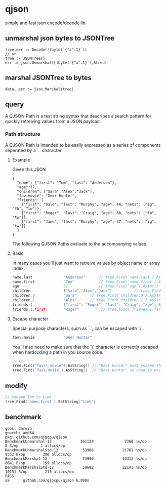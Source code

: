 * qjson
simple and fast json encode/decode lib.

** unmarshal json bytes to JSONTree

#+begin_src
tree,err := Decode([]byte(`{"a":1}`))
// or
tree := JSONTree{}
err := json.Unmarshal([]byte(`{"a":1}`),&tree)
#+end_src

** marshal JSONTree to bytes

#+begin_src
data, err := json.Marshal(tree)
#+end_src

** query

A QJSON Path is a text string syntax that describes a search pattern for quickly retreiving values from a JSON payload.

*** Path structure

A QJSON Path is intended to be easily expressed as a series of components seperated by a `.` character.

**** Example

Given this JSON

#+begin_src
{
  "name": {"first": "Tom", "last": "Anderson"},
  "age":37,
  "children": ["Sara","Alex","Jack"],
  "fav.movie": "Deer Hunter",
  "friends": [
    {"first": "Dale", "last": "Murphy", "age": 44, "nets": ["ig", "fb", "tw"]},
    {"first": "Roger", "last": "Craig", "age": 68, "nets": ["fb", "tw"]},
    {"first": "Jane", "last": "Murphy", "age": 47, "nets": ["ig", "tw"]}
  ]
}
#+end_src

The following QJSON Paths evaluate to the accompanying values.

**** Basic

In many cases you'll just want to retreive values by object name or array index.

#+begin_src go
name.last              "Anderson"      // tree.Find(`name.last`).AsString()
name.first             "Tom"           // tree.Find(`name.first`).AsString()
age                    37              // tree.Find(`age`).AsInt()
children               ["Sara","Alex","Jack"]          // tree.Find(`children`).AsJSON()
children.0             "Sara"      // tree.Find(`children.0`).AsString()
children.1             "Alex"      // tree.Find(`children.1`).AsString()
friends.1              {"first": "Roger", "last": "Craig", "age": 68}    // tree.Find(`friends.1`).AsJSON()
friends.1.first        "Roger"          // tree.Find(`friends.1.first`).AsString()
#+end_src

**** Escape character

Special purpose characters, such as `.`, can be escaped with `\`.

#+begin_src go
fav\.movie             "Deer Hunter"
#+end_src

You'll also need to make sure that the `\` character is correctly escaped when hardcoding a path in you source code.

#+begin_src go
// Go
tree.Find("fav\\.movie").AsString() // "Deer Hunter" must escape the slash
tree.Find(`fav\.movie`).AsString()  // "Deer Hunter" no need to escape the slash
#+end_src

** modify

#+begin_src go
// rename Tom to Link
tree.Find(`name.first`).SetString("Link")
#+end_src
** benchmark

#+begin_src 
goos: darwin
goarch: amd64
pkg: github.com/qjpcpu/qjson
BenchmarkUnmarshal-12             161134              7366 ns/op               8 B/op          1 allocs/op
BenchmarkUnmarshalStd-12           53988             21761 ns/op            9352 B/op        200 allocs/op
BenchmarkMarshal-12                73990             16312 ns/op            8641 B/op        159 allocs/op
BenchmarkMarshalStd-12             50682             22141 ns/op           10151 B/op        215 allocs/op
PASS
ok      github.com/qjpcpu/qjson 6.098s
#+end_src

